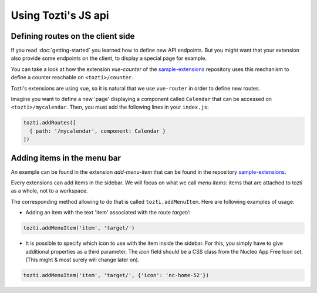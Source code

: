 ********************
Using Tozti's JS api
********************

Defining routes on the client side
==================================

If you read :doc:`getting-started` you learned how to define new API endpoints.
But you might want that your extension also provide some endpoints on the 
client, to display a special page for example.

You can take a look at how the extension `vue-counter` of the `sample-extensions`_ 
repository uses this mechanism to define a counter reachable on ``<tozti>/counter``.

Tozti's extensions are using vue, so it is natural that we use ``vue-router`` in order
to define new routes.

Imagine you want to define a new 'page' displaying a component called ``Calendar`` that 
can be accessed on ``<tozti>/mycalendar``. Then, you must add the following lines in your
``index.js``:

.. code-block:: javascript

    tozti.addRoutes([
      { path: '/mycalendar', component: Calendar }
    ])


Adding items in the menu bar
============================

An exemple can be found in the extension `add-menu-item` that can be found in the 
repository `sample-extensions`_.

Every extensions can add items in the sidebar. We will focus on what we call `menu items`:
items that are attached to tozti as a whole, not to a workspace.

The corresponding method allowing to do that is called ``tozti.addMenuItem``. 
Here are following examples of usage:

- Adding an item with the text 'item' associated with the route `target/`:

.. code-block:: javascript

    tozti.addMenuItem('item', 'target/')


- It is possible to specify which icon to use with the item inside the sidebar.
  For this, you simply have to give additional properties as a third parameter.
  The `icon` field should be a CSS class from the Nucleo App Free Icon set.
  (This might & most surely will change later on).
  
.. code-block:: javascript

    tozti.addMenuItem('item', 'target/', {'icon': 'nc-home-52'})


.. _getting-started`_: [TODO put link]
.. _sample-extensions: https://github.com/tozti/sample-extensions
